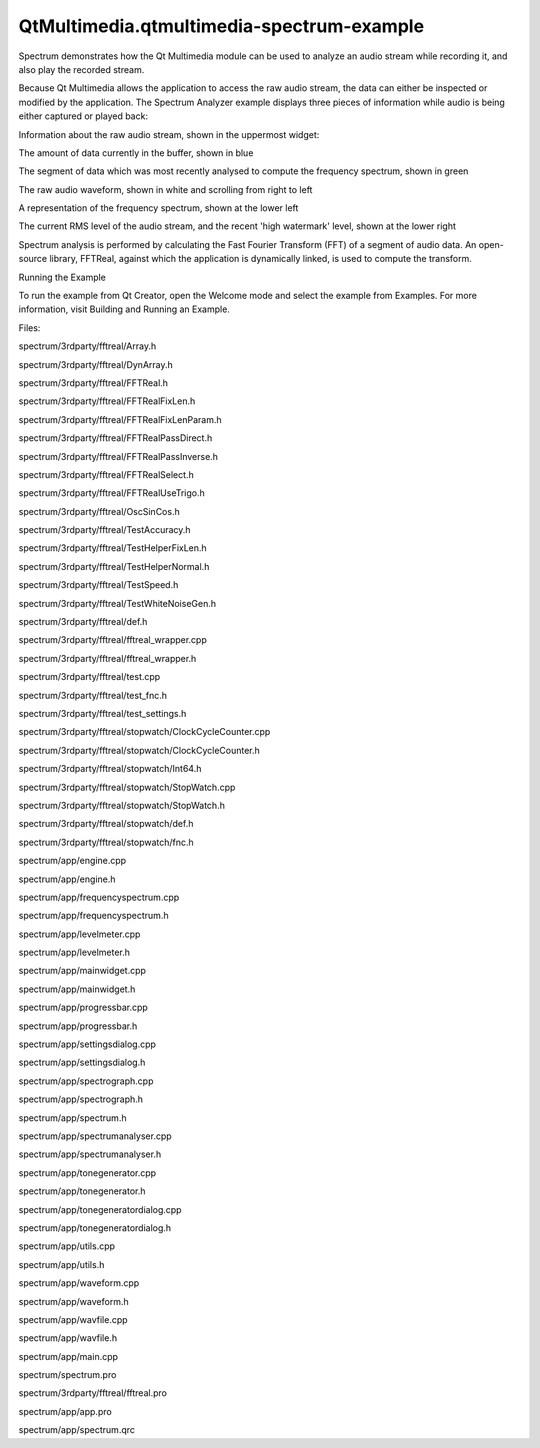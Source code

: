 QtMultimedia.qtmultimedia-spectrum-example
==========================================

.. raw:: html

   <p>

Spectrum demonstrates how the Qt Multimedia module can be used to
analyze an audio stream while recording it, and also play the recorded
stream.

.. raw:: html

   </p>

.. raw:: html

   <p class="centerAlign">

.. raw:: html

   </p>

.. raw:: html

   <p>

Because Qt Multimedia allows the application to access the raw audio
stream, the data can either be inspected or modified by the application.
The Spectrum Analyzer example displays three pieces of information while
audio is being either captured or played back:

.. raw:: html

   </p>

.. raw:: html

   <ul>

.. raw:: html

   <li>

Information about the raw audio stream, shown in the uppermost widget:

.. raw:: html

   <ul>

.. raw:: html

   <li>

The amount of data currently in the buffer, shown in blue

.. raw:: html

   </li>

.. raw:: html

   <li>

The segment of data which was most recently analysed to compute the
frequency spectrum, shown in green

.. raw:: html

   </li>

.. raw:: html

   <li>

The raw audio waveform, shown in white and scrolling from right to left

.. raw:: html

   </li>

.. raw:: html

   </ul>

.. raw:: html

   </li>

.. raw:: html

   <li>

A representation of the frequency spectrum, shown at the lower left

.. raw:: html

   </li>

.. raw:: html

   <li>

The current RMS level of the audio stream, and the recent 'high
watermark' level, shown at the lower right

.. raw:: html

   </li>

.. raw:: html

   </ul>

.. raw:: html

   <p>

Spectrum analysis is performed by calculating the Fast Fourier Transform
(FFT) of a segment of audio data. An open-source library, FFTReal,
against which the application is dynamically linked, is used to compute
the transform.

.. raw:: html

   </p>

.. raw:: html

   <h2 id="running-the-example">

Running the Example

.. raw:: html

   </h2>

.. raw:: html

   <p>

To run the example from Qt Creator, open the Welcome mode and select the
example from Examples. For more information, visit Building and Running
an Example.

.. raw:: html

   </p>

.. raw:: html

   <p>

Files:

.. raw:: html

   </p>

.. raw:: html

   <ul>

.. raw:: html

   <li>

spectrum/3rdparty/fftreal/Array.h

.. raw:: html

   </li>

.. raw:: html

   <li>

spectrum/3rdparty/fftreal/DynArray.h

.. raw:: html

   </li>

.. raw:: html

   <li>

spectrum/3rdparty/fftreal/FFTReal.h

.. raw:: html

   </li>

.. raw:: html

   <li>

spectrum/3rdparty/fftreal/FFTRealFixLen.h

.. raw:: html

   </li>

.. raw:: html

   <li>

spectrum/3rdparty/fftreal/FFTRealFixLenParam.h

.. raw:: html

   </li>

.. raw:: html

   <li>

spectrum/3rdparty/fftreal/FFTRealPassDirect.h

.. raw:: html

   </li>

.. raw:: html

   <li>

spectrum/3rdparty/fftreal/FFTRealPassInverse.h

.. raw:: html

   </li>

.. raw:: html

   <li>

spectrum/3rdparty/fftreal/FFTRealSelect.h

.. raw:: html

   </li>

.. raw:: html

   <li>

spectrum/3rdparty/fftreal/FFTRealUseTrigo.h

.. raw:: html

   </li>

.. raw:: html

   <li>

spectrum/3rdparty/fftreal/OscSinCos.h

.. raw:: html

   </li>

.. raw:: html

   <li>

spectrum/3rdparty/fftreal/TestAccuracy.h

.. raw:: html

   </li>

.. raw:: html

   <li>

spectrum/3rdparty/fftreal/TestHelperFixLen.h

.. raw:: html

   </li>

.. raw:: html

   <li>

spectrum/3rdparty/fftreal/TestHelperNormal.h

.. raw:: html

   </li>

.. raw:: html

   <li>

spectrum/3rdparty/fftreal/TestSpeed.h

.. raw:: html

   </li>

.. raw:: html

   <li>

spectrum/3rdparty/fftreal/TestWhiteNoiseGen.h

.. raw:: html

   </li>

.. raw:: html

   <li>

spectrum/3rdparty/fftreal/def.h

.. raw:: html

   </li>

.. raw:: html

   <li>

spectrum/3rdparty/fftreal/fftreal\_wrapper.cpp

.. raw:: html

   </li>

.. raw:: html

   <li>

spectrum/3rdparty/fftreal/fftreal\_wrapper.h

.. raw:: html

   </li>

.. raw:: html

   <li>

spectrum/3rdparty/fftreal/test.cpp

.. raw:: html

   </li>

.. raw:: html

   <li>

spectrum/3rdparty/fftreal/test\_fnc.h

.. raw:: html

   </li>

.. raw:: html

   <li>

spectrum/3rdparty/fftreal/test\_settings.h

.. raw:: html

   </li>

.. raw:: html

   <li>

spectrum/3rdparty/fftreal/stopwatch/ClockCycleCounter.cpp

.. raw:: html

   </li>

.. raw:: html

   <li>

spectrum/3rdparty/fftreal/stopwatch/ClockCycleCounter.h

.. raw:: html

   </li>

.. raw:: html

   <li>

spectrum/3rdparty/fftreal/stopwatch/Int64.h

.. raw:: html

   </li>

.. raw:: html

   <li>

spectrum/3rdparty/fftreal/stopwatch/StopWatch.cpp

.. raw:: html

   </li>

.. raw:: html

   <li>

spectrum/3rdparty/fftreal/stopwatch/StopWatch.h

.. raw:: html

   </li>

.. raw:: html

   <li>

spectrum/3rdparty/fftreal/stopwatch/def.h

.. raw:: html

   </li>

.. raw:: html

   <li>

spectrum/3rdparty/fftreal/stopwatch/fnc.h

.. raw:: html

   </li>

.. raw:: html

   <li>

spectrum/app/engine.cpp

.. raw:: html

   </li>

.. raw:: html

   <li>

spectrum/app/engine.h

.. raw:: html

   </li>

.. raw:: html

   <li>

spectrum/app/frequencyspectrum.cpp

.. raw:: html

   </li>

.. raw:: html

   <li>

spectrum/app/frequencyspectrum.h

.. raw:: html

   </li>

.. raw:: html

   <li>

spectrum/app/levelmeter.cpp

.. raw:: html

   </li>

.. raw:: html

   <li>

spectrum/app/levelmeter.h

.. raw:: html

   </li>

.. raw:: html

   <li>

spectrum/app/mainwidget.cpp

.. raw:: html

   </li>

.. raw:: html

   <li>

spectrum/app/mainwidget.h

.. raw:: html

   </li>

.. raw:: html

   <li>

spectrum/app/progressbar.cpp

.. raw:: html

   </li>

.. raw:: html

   <li>

spectrum/app/progressbar.h

.. raw:: html

   </li>

.. raw:: html

   <li>

spectrum/app/settingsdialog.cpp

.. raw:: html

   </li>

.. raw:: html

   <li>

spectrum/app/settingsdialog.h

.. raw:: html

   </li>

.. raw:: html

   <li>

spectrum/app/spectrograph.cpp

.. raw:: html

   </li>

.. raw:: html

   <li>

spectrum/app/spectrograph.h

.. raw:: html

   </li>

.. raw:: html

   <li>

spectrum/app/spectrum.h

.. raw:: html

   </li>

.. raw:: html

   <li>

spectrum/app/spectrumanalyser.cpp

.. raw:: html

   </li>

.. raw:: html

   <li>

spectrum/app/spectrumanalyser.h

.. raw:: html

   </li>

.. raw:: html

   <li>

spectrum/app/tonegenerator.cpp

.. raw:: html

   </li>

.. raw:: html

   <li>

spectrum/app/tonegenerator.h

.. raw:: html

   </li>

.. raw:: html

   <li>

spectrum/app/tonegeneratordialog.cpp

.. raw:: html

   </li>

.. raw:: html

   <li>

spectrum/app/tonegeneratordialog.h

.. raw:: html

   </li>

.. raw:: html

   <li>

spectrum/app/utils.cpp

.. raw:: html

   </li>

.. raw:: html

   <li>

spectrum/app/utils.h

.. raw:: html

   </li>

.. raw:: html

   <li>

spectrum/app/waveform.cpp

.. raw:: html

   </li>

.. raw:: html

   <li>

spectrum/app/waveform.h

.. raw:: html

   </li>

.. raw:: html

   <li>

spectrum/app/wavfile.cpp

.. raw:: html

   </li>

.. raw:: html

   <li>

spectrum/app/wavfile.h

.. raw:: html

   </li>

.. raw:: html

   <li>

spectrum/app/main.cpp

.. raw:: html

   </li>

.. raw:: html

   <li>

spectrum/spectrum.pro

.. raw:: html

   </li>

.. raw:: html

   <li>

spectrum/3rdparty/fftreal/fftreal.pro

.. raw:: html

   </li>

.. raw:: html

   <li>

spectrum/app/app.pro

.. raw:: html

   </li>

.. raw:: html

   <li>

spectrum/app/spectrum.qrc

.. raw:: html

   </li>

.. raw:: html

   </ul>

.. raw:: html

   <!-- @@@spectrum -->
